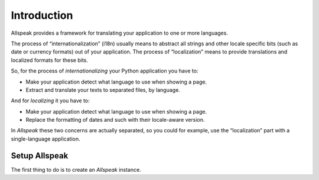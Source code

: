 
Introduction
=============================================

.. module:: allspeak

Allspeak provides a framework for translating your application to one or more languages.

The process of “internationalization” (i18n) usually means to abstract all strings and other locale specific bits (such as date or currency formats) out of your application. The process of “localization” means to provide translations and localized formats for these bits.

So, for the process of *internationalizing* your Python application you have to:

* Make your application detect what language to use when showing a page.
* Extract and translate your texts to separated files, by language.

And for *localizing* it you have to:

* Make your application detect what language to use when showing a page.
* Replace the formatting of dates and such with their locale-aware version.

In *Allspeak* these two concerns are actually separated, so you could for example, use the “localization” part with a single-language application.


Setup Allspeak
---------------------------------------------

The first thing to do is to create an `Allspeak` instance.

